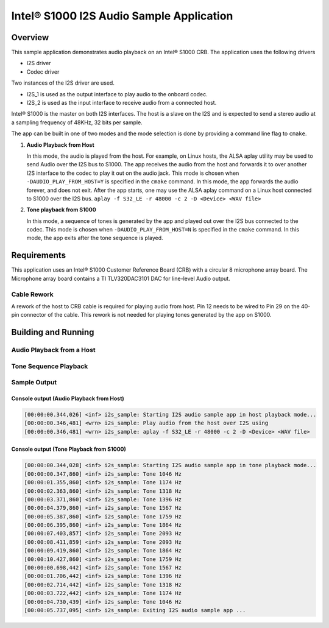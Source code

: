 .. _i2s_app-sample:

Intel® S1000 I2S Audio Sample Application
#########################################

Overview
********

This sample application demonstrates audio playback on an Intel® S1000 CRB.
The application uses the following drivers

- I2S driver
- Codec driver

Two instances of the I2S driver are used.

- I2S_1 is used as the output interface to play audio to the onboard codec.
- I2S_2 is used as the input interface to receive audio from a connected host.

Intel® S1000 is the master on both I2S interfaces.
The host is a slave on the I2S and is expected to send a stereo audio at a
sampling frequency of 48KHz, 32 bits per sample.

The app can be built in one of two modes and the mode selection is done by
providing a command line flag to ``cmake``.

1. **Audio Playback from Host**

   In this mode, the audio is played from the host. For example, on Linux hosts,
   the ALSA aplay utility may be used to send Audio over the I2S bus to S1000.
   The app receives the audio from the host and forwards it to over another I2S
   interface to the codec to play it out on the audio jack.
   This mode is chosen when ``-DAUDIO_PLAY_FROM_HOST=Y`` is specified in the
   ``cmake`` command.
   In this mode, the app forwards the audio forever, and does not exit.
   After the app starts, one may use the ALSA aplay command on a Linux host
   connected to S1000 over the I2S bus.
   ``aplay -f S32_LE -r 48000 -c 2 -D <Device> <WAV file>``

#. **Tone playback from S1000**

   In this mode, a sequence of tones is generated by the app and played out over
   the I2S bus connected to the codec.
   This mode is chosen when ``-DAUDIO_PLAY_FROM_HOST=N`` is specified in the
   ``cmake`` command.
   In this mode, the app exits after the tone sequence is played.

Requirements
************

This application uses an Intel® S1000 Customer Reference Board (CRB)
with a circular 8 microphone array board.
The Microphone array board contains a TI TLV320DAC3101 DAC for line-level
Audio output.

Cable Rework
============

A rework of the host to CRB cable is required for playing audio from host.
Pin 12 needs to be wired to Pin 29 on the 40-pin connector of the cable.
This rework is not needed for playing tones generated by the app on S1000.

.. image:: ./cable_rework.png
   :width: 442px
   :alt: Cable rework to play audio from host

Building and Running
********************

Audio Playback from a Host
==========================

.. zephyr-app-commands::
   :zephyr-app: samples/boards/intel_s1000_crb/i2s
   :board:
   :goals: build
   :gen-args: -DAUDIO_PLAY_FROM_HOST=Y
   :compact:

Tone Sequence Playback
======================

.. zephyr-app-commands::
   :zephyr-app: samples/boards/intel_s1000_crb/i2s
   :board:
   :goals: build
   :gen-args: -DAUDIO_PLAY_FROM_HOST=N
   :compact:

Sample Output
=============

Console output (Audio Playback from Host)
-----------------------------------------

.. code-block:: console

   [00:00:00.344,026] <inf> i2s_sample: Starting I2S audio sample app in host playback mode...
   [00:00:00.346,481] <wrn> i2s_sample: Play audio from the host over I2S using
   [00:00:00.346,481] <wrn> i2s_sample: aplay -f S32_LE -r 48000 -c 2 -D <Device> <WAV file>

Console output (Tone Playback from S1000)
-----------------------------------------

.. code-block:: console

   [00:00:00.344,028] <inf> i2s_sample: Starting I2S audio sample app in tone playback mode...
   [00:00:00.347,860] <inf> i2s_sample: Tone 1046 Hz
   [00:00:01.355,860] <inf> i2s_sample: Tone 1174 Hz
   [00:00:02.363,860] <inf> i2s_sample: Tone 1318 Hz
   [00:00:03.371,860] <inf> i2s_sample: Tone 1396 Hz
   [00:00:04.379,860] <inf> i2s_sample: Tone 1567 Hz
   [00:00:05.387,860] <inf> i2s_sample: Tone 1759 Hz
   [00:00:06.395,860] <inf> i2s_sample: Tone 1864 Hz
   [00:00:07.403,857] <inf> i2s_sample: Tone 2093 Hz
   [00:00:08.411,859] <inf> i2s_sample: Tone 2093 Hz
   [00:00:09.419,860] <inf> i2s_sample: Tone 1864 Hz
   [00:00:10.427,860] <inf> i2s_sample: Tone 1759 Hz
   [00:00:00.698,442] <inf> i2s_sample: Tone 1567 Hz
   [00:00:01.706,442] <inf> i2s_sample: Tone 1396 Hz
   [00:00:02.714,442] <inf> i2s_sample: Tone 1318 Hz
   [00:00:03.722,442] <inf> i2s_sample: Tone 1174 Hz
   [00:00:04.730,439] <inf> i2s_sample: Tone 1046 Hz
   [00:00:05.737,095] <inf> i2s_sample: Exiting I2S audio sample app ...
